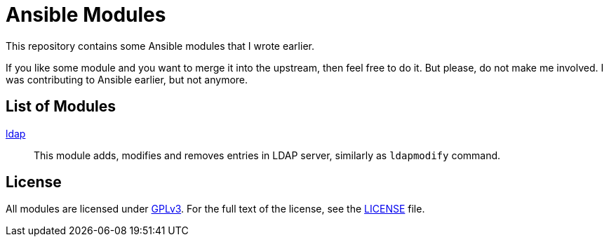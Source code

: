= Ansible Modules

This repository contains some Ansible modules that I wrote earlier.

If you like some module and you want to merge it into the upstream, then feel free to do it.
But please, do not make me involved.
I was contributing to Ansible earlier, but not anymore.


== List of Modules

link:library/database/ldap.py[ldap]::
  This module adds, modifies and removes entries in LDAP server, similarly as `ldapmodify` command.


== License

All modules are licensed under https://www.gnu.org/copyleft/gpl-3.0.html[GPLv3].
For the full text of the license, see the link:LICENSE[LICENSE] file.
